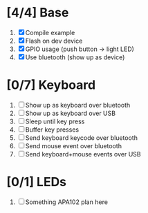 * [4/4] Base
  1. [X] Compile example
  2. [X] Flash on dev device
  3. [X] GPIO usage (push button -> light LED)
  4. [X] Use bluetooth (show up as device)
* [0/7] Keyboard
  1. [ ] Show up as keyboard over bluetooth
  2. [ ] Show up as keyboard over USB
  3. [ ] Sleep until key press
  4. [ ] Buffer key presses
  5. [ ] Send keyboard keycode over bluetooth
  6. [ ] Send mouse event over bluetooth
  7. [ ] Send keyboard+mouse events over USB
* [0/1] LEDs
  1. [ ] Something APA102 plan here
